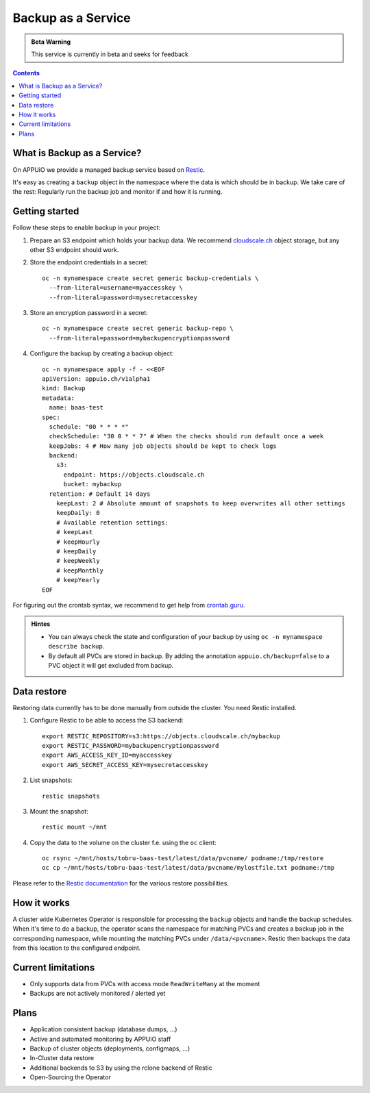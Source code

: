 Backup as a Service
===================

.. admonition:: Beta Warning
    :class: note

    This service is currently in beta and seeks for feedback

.. contents::

What is Backup as a Service?
----------------------------

On APPUiO we provide a managed backup service based on `Restic <https://restic.readthedocs.io/>`__.

It's easy as creating a ``backup`` object in the namespace where the data
is which should be in backup. We take care of the rest: Regularly run the
backup job and monitor if and how it is running.

Getting started
---------------

Follow these steps to enable backup in your project:

#. Prepare an S3 endpoint which holds your backup data. We recommend `cloudscale.ch <https://www.cloudscale.ch/>`__
   object storage, but any other S3 endpoint should work.
#. Store the endpoint credentials in a secret: 
   ::

      oc -n mynamespace create secret generic backup-credentials \
        --from-literal=username=myaccesskey \
        --from-literal=password=mysecretaccesskey

#. Store an encryption password in a secret:
   ::

      oc -n mynamespace create secret generic backup-repo \
        --from-literal=password=mybackupencryptionpassword

#. Configure the backup by creating a backup object:
   ::

      oc -n mynamespace apply -f - <<EOF
      apiVersion: appuio.ch/v1alpha1
      kind: Backup
      metadata:
        name: baas-test
      spec:
        schedule: "00 * * * *"
        checkSchedule: "30 0 * * 7" # When the checks should run default once a week
        keepJobs: 4 # How many job objects should be kept to check logs
        backend:
          s3:
            endpoint: https://objects.cloudscale.ch
            bucket: mybackup
        retention: # Default 14 days
          keepLast: 2 # Absolute amount of snapshots to keep overwrites all other settings
          keepDaily: 0
          # Available retention settings:
          # keepLast
          # keepHourly
          # keepDaily
          # keepWeekly
          # keepMonthly
          # keepYearly
      EOF

For figuring out the crontab syntax, we recommend to get help from `crontab.guru <https://crontab.guru/>`__.

.. admonition:: Hintes
    :class: note

    * You can always check the state and configuration of your backup by using ``oc -n mynamespace describe backup``.
    * By default all PVCs are stored in backup. By adding the annotation ``appuio.ch/backup=false`` to a PVC
      object it will get excluded from backup.

Data restore
------------

Restoring data currently has to be done manually from outside the cluster. You need Restic installed.

#. Configure Restic to be able to access the S3 backend:
   ::

      export RESTIC_REPOSITORY=s3:https://objects.cloudscale.ch/mybackup
      export RESTIC_PASSWORD=mybackupencryptionpassword
      export AWS_ACCESS_KEY_ID=myaccesskey
      export AWS_SECRET_ACCESS_KEY=mysecretaccesskey

#. List snapshots:
   ::

      restic snapshots

#. Mount the snapshot:
   ::

      restic mount ~/mnt

#. Copy the data to the volume on the cluster f.e. using the ``oc`` client:
   ::

      oc rsync ~/mnt/hosts/tobru-baas-test/latest/data/pvcname/ podname:/tmp/restore
      oc cp ~/mnt/hosts/tobru-baas-test/latest/data/pvcname/mylostfile.txt podname:/tmp

Please refer to the `Restic documentation <https://restic.readthedocs.io/en/latest/050_restore.html>`__ for
the various restore possibilities.

How it works
------------

A cluster wide Kubernetes Operator is responsible for processing the ``backup`` objects and handle
the backup schedules. When it's time to do a backup, the operator scans the namespace for matching
PVCs and creates a backup job in the corresponding namespace, while mounting the matching PVCs under
``/data/<pvcname>``. Restic then backups the data from this location to the configured endpoint.

Current limitations
-------------------

* Only supports data from PVCs with access mode ``ReadWriteMany`` at the moment
* Backups are not actively monitored / alerted yet

Plans
-----

* Application consistent backup (database dumps, ...)
* Active and automated monitoring by APPUiO staff
* Backup of cluster objects (deployments, configmaps, ...)
* In-Cluster data restore
* Additional backends to S3 by using the rclone backend of Restic
* Open-Sourcing the Operator
